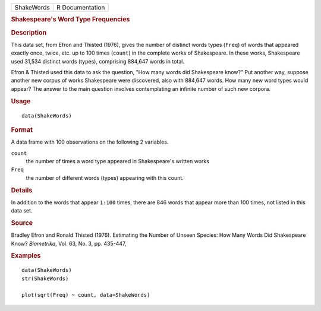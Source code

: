 .. container::

   .. container::

      ========== ===============
      ShakeWords R Documentation
      ========== ===============

      .. rubric:: Shakespeare's Word Type Frequencies
         :name: shakespeares-word-type-frequencies

      .. rubric:: Description
         :name: description

      This data set, from Efron and Thisted (1976), gives the number of
      distinct words types (``Freq``) of words that appeared exactly
      once, twice, etc. up to 100 times (``count``) in the complete
      works of Shakespeare. In these works, Shakespeare used 31,534
      distinct words (types), comprising 884,647 words in total.

      Efron & Thisted used this data to ask the question, "How many
      words did Shakespeare know?" Put another way, suppose another new
      corpus of works Shakespeare were discovered, also with 884,647
      words. How many new word types would appear? The answer to the
      main question involves contemplating an infinite number of such
      new corpora.

      .. rubric:: Usage
         :name: usage

      ::

         data(ShakeWords)

      .. rubric:: Format
         :name: format

      A data frame with 100 observations on the following 2 variables.

      ``count``
         the number of times a word type appeared in Shakespeare's
         written works

      ``Freq``
         the number of different words (types) appearing with this
         count.

      .. rubric:: Details
         :name: details

      In addition to the words that appear ``1:100`` times, there are
      846 words that appear more than 100 times, not listed in this data
      set.

      .. rubric:: Source
         :name: source

      Bradley Efron and Ronald Thisted (1976). Estimating the Number of
      Unseen Species: How Many Words Did Shakespeare Know? *Biometrika*,
      Vol. 63, No. 3, pp. 435-447,

      .. rubric:: Examples
         :name: examples

      ::

         data(ShakeWords)
         str(ShakeWords)

         plot(sqrt(Freq) ~ count, data=ShakeWords)
